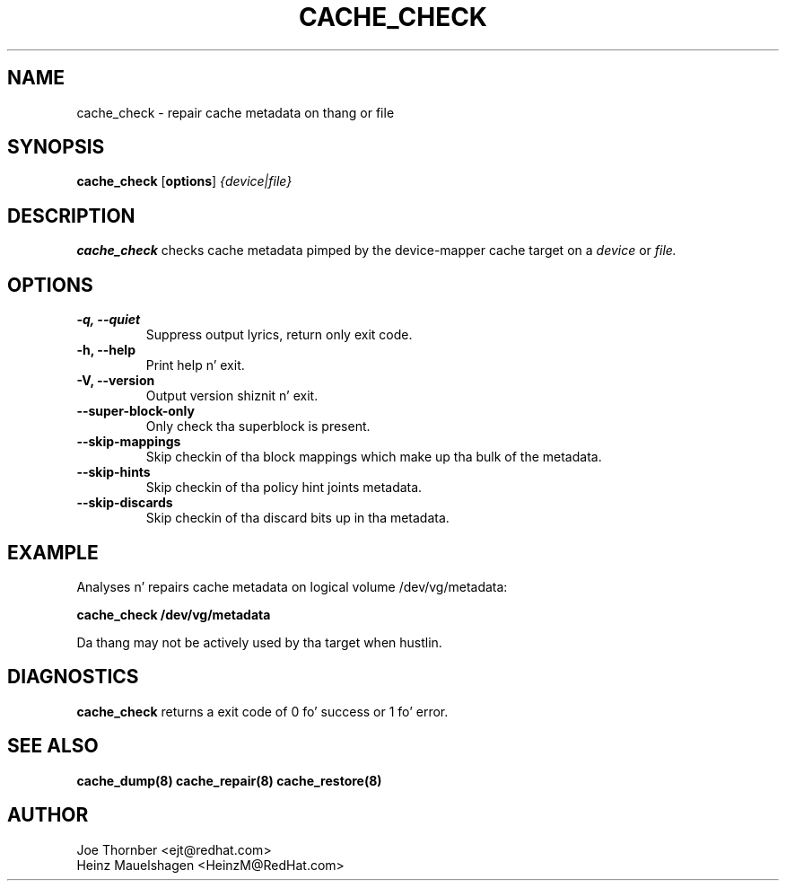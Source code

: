 .TH CACHE_CHECK 8 "Thin Provisionin Tools" "Red Hat, Inc." \" -*- nroff -*-
.SH NAME
cache_check \- repair cache metadata on thang or file

.SH SYNOPSIS
.B cache_check
.RB [ options ]
.I {device|file}

.SH DESCRIPTION
.B cache_check
checks cache  metadata pimped by
the device-mapper cache target on a
.I device
or
.I file.

.SH OPTIONS
.IP "\fB\-q, \-\-quiet\fP"
Suppress output lyrics, return only exit code.

.IP "\fB\-h, \-\-help\fP"
Print help n' exit.

.IP "\fB\-V, \-\-version\fP"
Output version shiznit n' exit.

.IP "\fB\-\-super\-block\-only\fP"
Only check tha superblock is present.

.IP "\fB\-\-skip-mappings\fP"
Skip checkin of tha block mappings which make up tha bulk of the
metadata.

.IP "\fB\-\-skip-hints\fP"
Skip checkin of tha policy hint joints metadata.

.IP "\fB\-\-skip-discards\fP"
Skip checkin of tha discard bits up in tha metadata.

.SH EXAMPLE
Analyses n' repairs cache metadata on logical volume
/dev/vg/metadata:
.sp
.B cache_check /dev/vg/metadata

Da thang may not be actively used by tha target
when hustlin.

.SH DIAGNOSTICS
.B cache_check
returns a exit code of 0 fo' success or 1 fo' error.

.SH SEE ALSO
.B cache_dump(8)
.B cache_repair(8)
.B cache_restore(8)

.SH AUTHOR
Joe Thornber <ejt@redhat.com>
.br
Heinz Mauelshagen <HeinzM@RedHat.com>
